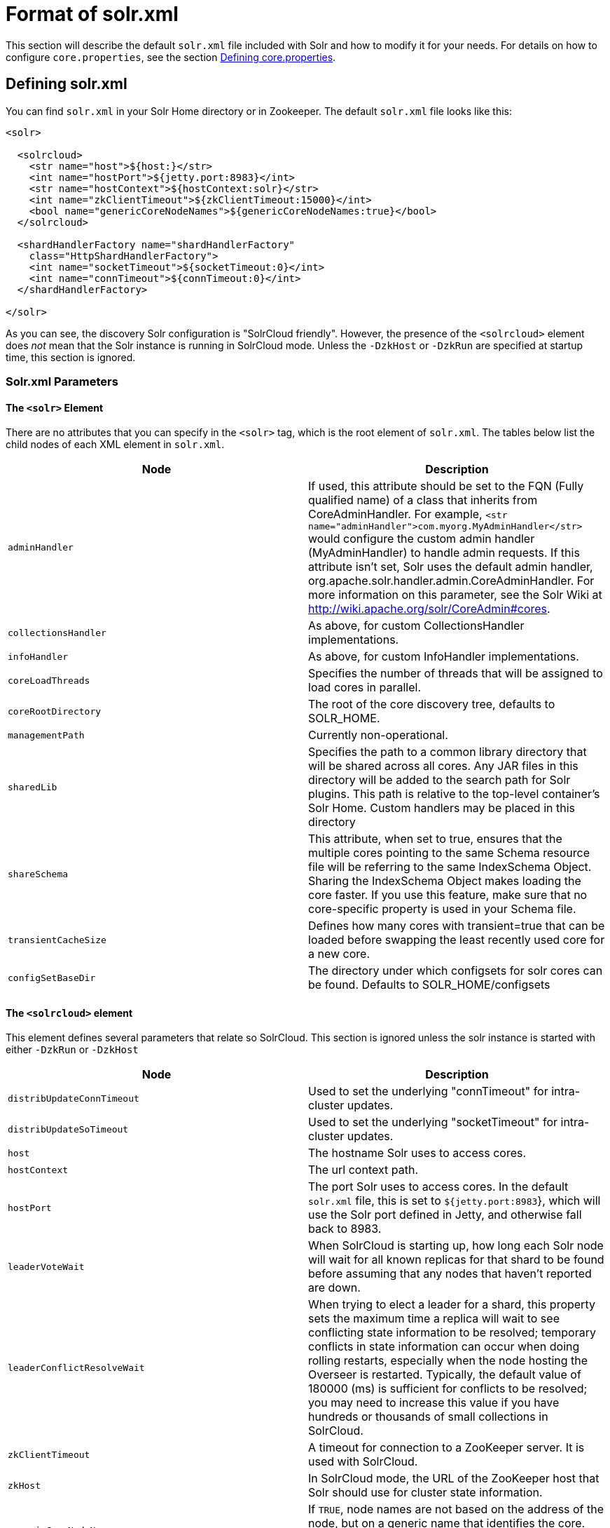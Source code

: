 = Format of solr.xml
:page-shortname: format-of-solr-xml
:page-permalink: format-of-solr-xml.html

This section will describe the default `solr.xml` file included with Solr and how to modify it for your needs. For details on how to configure `core.properties`, see the section <<defining-core-properties.adoc#,Defining core.properties>>.

[[Formatofsolr.xml-Definingsolr.xml]]
== Defining solr.xml

You can find `solr.xml` in your Solr Home directory or in Zookeeper. The default `solr.xml` file looks like this:

[source,xml]
----
<solr>

  <solrcloud>
    <str name="host">${host:}</str>
    <int name="hostPort">${jetty.port:8983}</int>
    <str name="hostContext">${hostContext:solr}</str>
    <int name="zkClientTimeout">${zkClientTimeout:15000}</int>
    <bool name="genericCoreNodeNames">${genericCoreNodeNames:true}</bool>
  </solrcloud>

  <shardHandlerFactory name="shardHandlerFactory"
    class="HttpShardHandlerFactory">
    <int name="socketTimeout">${socketTimeout:0}</int>
    <int name="connTimeout">${connTimeout:0}</int>
  </shardHandlerFactory>

</solr>
----

As you can see, the discovery Solr configuration is "SolrCloud friendly". However, the presence of the `<solrcloud>` element does _not_ mean that the Solr instance is running in SolrCloud mode. Unless the `-DzkHost` or `-DzkRun` are specified at startup time, this section is ignored.

[[Formatofsolr.xml-Solr.xmlParameters]]
=== Solr.xml Parameters

// OLD_CONFLUENCE_ID: Formatofsolr.xml-The<solr>Element

[[Formatofsolr.xml-The_solr_Element]]
==== The `<solr>` Element

There are no attributes that you can specify in the `<solr>` tag, which is the root element of `solr.xml`. The tables below list the child nodes of each XML element in `solr.xml`.

[width="100%",cols="50%,50%",options="header",]
|===
|Node |Description
|`adminHandler` |If used, this attribute should be set to the FQN (Fully qualified name) of a class that inherits from CoreAdminHandler. For example, `<str name="adminHandler">com.myorg.MyAdminHandler</str>` would configure the custom admin handler (MyAdminHandler) to handle admin requests. If this attribute isn't set, Solr uses the default admin handler, org.apache.solr.handler.admin.CoreAdminHandler. For more information on this parameter, see the Solr Wiki at http://wiki.apache.org/solr/CoreAdmin#cores.
a|
....
collectionsHandler
....

 |As above, for custom CollectionsHandler implementations.
a|
....
infoHandler
....

 |As above, for custom InfoHandler implementations.
|`coreLoadThreads` |Specifies the number of threads that will be assigned to load cores in parallel.
|`coreRootDirectory` |The root of the core discovery tree, defaults to SOLR_HOME.
|`managementPath` |Currently non-operational.
|`sharedLib` |Specifies the path to a common library directory that will be shared across all cores. Any JAR files in this directory will be added to the search path for Solr plugins. This path is relative to the top-level container's Solr Home. Custom handlers may be placed in this directory
|`shareSchema` |This attribute, when set to true, ensures that the multiple cores pointing to the same Schema resource file will be referring to the same IndexSchema Object. Sharing the IndexSchema Object makes loading the core faster. If you use this feature, make sure that no core-specific property is used in your Schema file.
|`transientCacheSize` |Defines how many cores with transient=true that can be loaded before swapping the least recently used core for a new core.
a|
....
configSetBaseDir
....

 |The directory under which configsets for solr cores can be found. Defaults to SOLR_HOME/configsets
|===

// OLD_CONFLUENCE_ID: Formatofsolr.xml-The<solrcloud>element

[[Formatofsolr.xml-The_solrcloud_element]]
==== The `<solrcloud>` element

This element defines several parameters that relate so SolrCloud. This section is ignored unless the solr instance is started with either `-DzkRun` or `-DzkHost`

[width="100%",cols="50%,50%",options="header",]
|===
|Node |Description
|`distribUpdateConnTimeout` |Used to set the underlying "connTimeout" for intra-cluster updates.
|`distribUpdateSoTimeout` |Used to set the underlying "socketTimeout" for intra-cluster updates.
|`host` |The hostname Solr uses to access cores.
|`hostContext` |The url context path.
|`hostPort` |The port Solr uses to access cores. In the default `solr.xml` file, this is set to `${jetty.port:8983`}, which will use the Solr port defined in Jetty, and otherwise fall back to 8983.
|`leaderVoteWait` |When SolrCloud is starting up, how long each Solr node will wait for all known replicas for that shard to be found before assuming that any nodes that haven't reported are down.
|`leaderConflictResolveWait` |When trying to elect a leader for a shard, this property sets the maximum time a replica will wait to see conflicting state information to be resolved; temporary conflicts in state information can occur when doing rolling restarts, especially when the node hosting the Overseer is restarted. Typically, the default value of 180000 (ms) is sufficient for conflicts to be resolved; you may need to increase this value if you have hundreds or thousands of small collections in SolrCloud.
|`zkClientTimeout` |A timeout for connection to a ZooKeeper server. It is used with SolrCloud.
|`zkHost` |In SolrCloud mode, the URL of the ZooKeeper host that Solr should use for cluster state information.
|`genericCoreNodeNames` |If `TRUE`, node names are not based on the address of the node, but on a generic name that identifies the core. When a different machine takes over serving that core things will be much easier to understand.
|`zkCredentialsProvider` & ` zkACLProvider` |Optional parameters that can be specified if you are using <<zookeeper-access-control.adoc#,ZooKeeper Access Control>>.
|===

// OLD_CONFLUENCE_ID: Formatofsolr.xml-The<logging>element

[[Formatofsolr.xml-The_logging_element]]
==== The `<logging>` element

[width="100%",cols="50%,50%",options="header",]
|===
|Node |Description
|`class` |The class to use for logging. The corresponding JAR file must be available to solr, perhaps through a `<lib>` directive in solrconfig.xml.
|`enabled` |true/false - whether to enable logging or not.
|===

// OLD_CONFLUENCE_ID: Formatofsolr.xml-The<logging><watcher>element

[[Formatofsolr.xml-The_logging_watcher_element]]
===== The `<logging><watcher>` element

[width="100%",cols="50%,50%",options="header",]
|===
|Node |Description
|`size` |The number of log events that are buffered.
|`threshold` |The logging level above which your particular logging implementation will record. For example when using log4j one might specify DEBUG, WARN, INFO, etc.
|===

// OLD_CONFLUENCE_ID: Formatofsolr.xml-The<shardHandlerFactory>element

[[Formatofsolr.xml-The_shardHandlerFactory_element]]
==== The `<shardHandlerFactory>` element

Custom shard handlers can be defined in `solr.xml` if you wish to create a custom shard handler.

[source,xml]
----
<shardHandlerFactory name="ShardHandlerFactory" class="qualified.class.name">
----

Since this is a custom shard handler, sub-elements are specific to the implementation. The default and only shard handler provided by Solr is the HttpShardHandlerFactory in which case, the following sub-elements can be specified:

[cols=",",options="header",]
|===
|Node |Description
|socketTimeout |The read timeout for intra-cluster query and administrative requests. The default is the same as the distribUpdateSoTimeout specified in the solrcloud section.
|connTimeout |The connection timeout for intra-cluster query and administrative requests. Defaults to the distribUpdateConnTimeout specified in the solrcloud section
|urlScheme |URL scheme to be used in distributed search
|maxConnectionsPerHost |Maximum connections allowed per host. Defaults to 20
|maxConnections |Maximum total connections allowed. Defaults to 10000
|corePoolSize |The initial core size of the threadpool servicing requests. Default is 0.
|maximumPoolSize |The maximum size of the threadpool servicing requests. Default is unlimited.
|maxThreadIdleTime |The amount of time in seconds that idle threads persist for in the queue, before being killed. Default is 5 seconds.
|sizeOfQueue |If the threadpool uses a backing queue, what is its maximum size to use direct handoff. Default is to use a SynchronousQueue.
|fairnessPolicy |A boolean to configure if the threadpool favours fairness over throughput. Default is false to favor throughput.
|===

[[Formatofsolr.xml-SubstitutingJVMSystemPropertiesinsolr.xml]]
== Substituting JVM System Properties in solr.xml

Solr supports variable substitution of JVM system property values in `solr.xml`, which allows runtime specification of various configuration options. The syntax is `${propertyname[:option default value]`}. This allows defining a default that can be overridden when Solr is launched. If a default value is not specified, then the property must be specified at runtime or the `solr.xml` file will generate an error when parsed.

Any JVM system properties usually specified using the -D flag when starting the JVM, can be used as variables in the `solr.xml` file.

For example, in the `solr.xml` file shown below, the `socketTimeout` and `connTimeout` values are each set to "0". However, if you start Solr using '`bin/solr -DsocketTimeout=1000`', the `socketTimeout` option of the `HttpShardHandlerFactory` to be overridden using a value of 1000ms, while the `connTimeout` option will continue to use the default property value of "0".

[source,xml]
----
<solr>
  <shardHandlerFactory name="shardHandlerFactory" 
                       class="HttpShardHandlerFactory">
    <int name="socketTimeout">${socketTimeout:0}</int>
    <int name="connTimeout">${connTimeout:0}</int>
  </shardHandlerFactory>
</solr>
----

....
Maximum connections allowed per host
....
